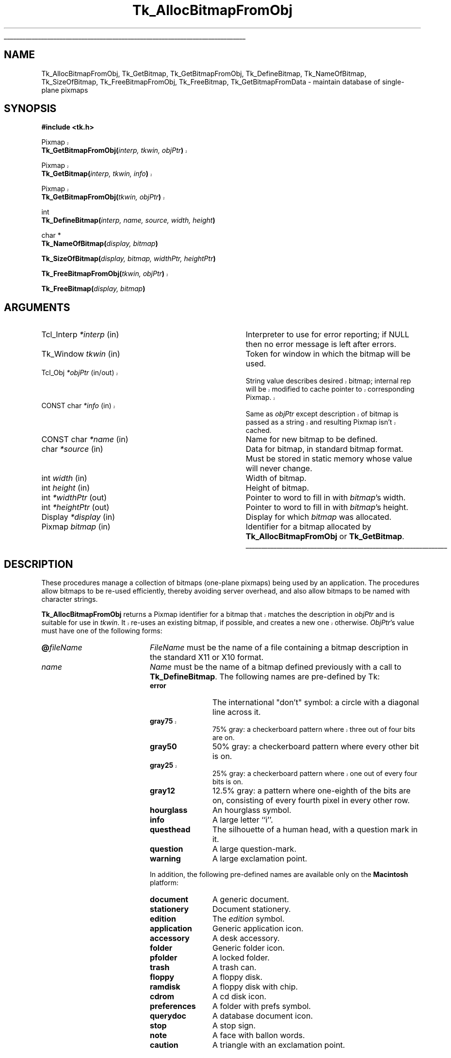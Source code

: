 '\"
'\" Copyright (c) 1990 The Regents of the University of California.
'\" Copyright (c) 1994-1998 Sun Microsystems, Inc.
'\"
'\" See the file "license.terms" for information on usage and redistribution
'\" of this file, and for a DISCLAIMER OF ALL WARRANTIES.
'\" 
'\" RCS: @(#) $Id: GetBitmap.3,v 1.3 1999/04/16 01:51:08 stanton Exp $
'\" 
'\" The definitions below are for supplemental macros used in Tcl/Tk
'\" manual entries.
'\"
'\" .AP type name in/out ?indent?
'\"	Start paragraph describing an argument to a library procedure.
'\"	type is type of argument (int, etc.), in/out is either "in", "out",
'\"	or "in/out" to describe whether procedure reads or modifies arg,
'\"	and indent is equivalent to second arg of .IP (shouldn't ever be
'\"	needed;  use .AS below instead)
'\"
'\" .AS ?type? ?name?
'\"	Give maximum sizes of arguments for setting tab stops.  Type and
'\"	name are examples of largest possible arguments that will be passed
'\"	to .AP later.  If args are omitted, default tab stops are used.
'\"
'\" .BS
'\"	Start box enclosure.  From here until next .BE, everything will be
'\"	enclosed in one large box.
'\"
'\" .BE
'\"	End of box enclosure.
'\"
'\" .CS
'\"	Begin code excerpt.
'\"
'\" .CE
'\"	End code excerpt.
'\"
'\" .VS ?version? ?br?
'\"	Begin vertical sidebar, for use in marking newly-changed parts
'\"	of man pages.  The first argument is ignored and used for recording
'\"	the version when the .VS was added, so that the sidebars can be
'\"	found and removed when they reach a certain age.  If another argument
'\"	is present, then a line break is forced before starting the sidebar.
'\"
'\" .VE
'\"	End of vertical sidebar.
'\"
'\" .DS
'\"	Begin an indented unfilled display.
'\"
'\" .DE
'\"	End of indented unfilled display.
'\"
'\" .SO
'\"	Start of list of standard options for a Tk widget.  The
'\"	options follow on successive lines, in four columns separated
'\"	by tabs.
'\"
'\" .SE
'\"	End of list of standard options for a Tk widget.
'\"
'\" .OP cmdName dbName dbClass
'\"	Start of description of a specific option.  cmdName gives the
'\"	option's name as specified in the class command, dbName gives
'\"	the option's name in the option database, and dbClass gives
'\"	the option's class in the option database.
'\"
'\" .UL arg1 arg2
'\"	Print arg1 underlined, then print arg2 normally.
'\"
'\" RCS: @(#) $Id: man.macros,v 1.3 1999/04/16 00:46:35 stanton Exp $
'\"
'\"	# Set up traps and other miscellaneous stuff for Tcl/Tk man pages.
.if t .wh -1.3i ^B
.nr ^l \n(.l
.ad b
'\"	# Start an argument description
.de AP
.ie !"\\$4"" .TP \\$4
.el \{\
.   ie !"\\$2"" .TP \\n()Cu
.   el          .TP 15
.\}
.ta \\n()Au \\n()Bu
.ie !"\\$3"" \{\
\&\\$1	\\fI\\$2\\fP	(\\$3)
.\".b
.\}
.el \{\
.br
.ie !"\\$2"" \{\
\&\\$1	\\fI\\$2\\fP
.\}
.el \{\
\&\\fI\\$1\\fP
.\}
.\}
..
'\"	# define tabbing values for .AP
.de AS
.nr )A 10n
.if !"\\$1"" .nr )A \\w'\\$1'u+3n
.nr )B \\n()Au+15n
.\"
.if !"\\$2"" .nr )B \\w'\\$2'u+\\n()Au+3n
.nr )C \\n()Bu+\\w'(in/out)'u+2n
..
.AS Tcl_Interp Tcl_CreateInterp in/out
'\"	# BS - start boxed text
'\"	# ^y = starting y location
'\"	# ^b = 1
.de BS
.br
.mk ^y
.nr ^b 1u
.if n .nf
.if n .ti 0
.if n \l'\\n(.lu\(ul'
.if n .fi
..
'\"	# BE - end boxed text (draw box now)
.de BE
.nf
.ti 0
.mk ^t
.ie n \l'\\n(^lu\(ul'
.el \{\
.\"	Draw four-sided box normally, but don't draw top of
.\"	box if the box started on an earlier page.
.ie !\\n(^b-1 \{\
\h'-1.5n'\L'|\\n(^yu-1v'\l'\\n(^lu+3n\(ul'\L'\\n(^tu+1v-\\n(^yu'\l'|0u-1.5n\(ul'
.\}
.el \}\
\h'-1.5n'\L'|\\n(^yu-1v'\h'\\n(^lu+3n'\L'\\n(^tu+1v-\\n(^yu'\l'|0u-1.5n\(ul'
.\}
.\}
.fi
.br
.nr ^b 0
..
'\"	# VS - start vertical sidebar
'\"	# ^Y = starting y location
'\"	# ^v = 1 (for troff;  for nroff this doesn't matter)
.de VS
.if !"\\$2"" .br
.mk ^Y
.ie n 'mc \s12\(br\s0
.el .nr ^v 1u
..
'\"	# VE - end of vertical sidebar
.de VE
.ie n 'mc
.el \{\
.ev 2
.nf
.ti 0
.mk ^t
\h'|\\n(^lu+3n'\L'|\\n(^Yu-1v\(bv'\v'\\n(^tu+1v-\\n(^Yu'\h'-|\\n(^lu+3n'
.sp -1
.fi
.ev
.\}
.nr ^v 0
..
'\"	# Special macro to handle page bottom:  finish off current
'\"	# box/sidebar if in box/sidebar mode, then invoked standard
'\"	# page bottom macro.
.de ^B
.ev 2
'ti 0
'nf
.mk ^t
.if \\n(^b \{\
.\"	Draw three-sided box if this is the box's first page,
.\"	draw two sides but no top otherwise.
.ie !\\n(^b-1 \h'-1.5n'\L'|\\n(^yu-1v'\l'\\n(^lu+3n\(ul'\L'\\n(^tu+1v-\\n(^yu'\h'|0u'\c
.el \h'-1.5n'\L'|\\n(^yu-1v'\h'\\n(^lu+3n'\L'\\n(^tu+1v-\\n(^yu'\h'|0u'\c
.\}
.if \\n(^v \{\
.nr ^x \\n(^tu+1v-\\n(^Yu
\kx\h'-\\nxu'\h'|\\n(^lu+3n'\ky\L'-\\n(^xu'\v'\\n(^xu'\h'|0u'\c
.\}
.bp
'fi
.ev
.if \\n(^b \{\
.mk ^y
.nr ^b 2
.\}
.if \\n(^v \{\
.mk ^Y
.\}
..
'\"	# DS - begin display
.de DS
.RS
.nf
.sp
..
'\"	# DE - end display
.de DE
.fi
.RE
.sp
..
'\"	# SO - start of list of standard options
.de SO
.SH "STANDARD OPTIONS"
.LP
.nf
.ta 4c 8c 12c
.ft B
..
'\"	# SE - end of list of standard options
.de SE
.fi
.ft R
.LP
See the \\fBoptions\\fR manual entry for details on the standard options.
..
'\"	# OP - start of full description for a single option
.de OP
.LP
.nf
.ta 4c
Command-Line Name:	\\fB\\$1\\fR
Database Name:	\\fB\\$2\\fR
Database Class:	\\fB\\$3\\fR
.fi
.IP
..
'\"	# CS - begin code excerpt
.de CS
.RS
.nf
.ta .25i .5i .75i 1i
..
'\"	# CE - end code excerpt
.de CE
.fi
.RE
..
.de UL
\\$1\l'|0\(ul'\\$2
..
.TH Tk_AllocBitmapFromObj 3 8.1 Tk "Tk Library Procedures"
.BS
.SH NAME
Tk_AllocBitmapFromObj, Tk_GetBitmap, Tk_GetBitmapFromObj, Tk_DefineBitmap, Tk_NameOfBitmap, Tk_SizeOfBitmap, Tk_FreeBitmapFromObj, Tk_FreeBitmap, Tk_GetBitmapFromData \- maintain database of single-plane pixmaps
.SH SYNOPSIS
.nf
\fB#include <tk.h>\fR
.sp
.VS 8.1
Pixmap
\fBTk_GetBitmapFromObj(\fIinterp, tkwin, objPtr\fB)\fR
.sp
Pixmap
\fBTk_GetBitmap(\fIinterp, tkwin, info\fB)\fR
.sp
Pixmap
\fBTk_GetBitmapFromObj(\fItkwin, objPtr\fB)\fR
.VE
.sp
int
\fBTk_DefineBitmap(\fIinterp, name, source, width, height\fB)\fR
.sp
char *
\fBTk_NameOfBitmap(\fIdisplay, bitmap\fB)\fR
.sp
\fBTk_SizeOfBitmap(\fIdisplay, bitmap, widthPtr, heightPtr\fB)\fR
.sp
.VS 8.1
\fBTk_FreeBitmapFromObj(\fItkwin, objPtr\fB)\fR
.VE
.sp
\fBTk_FreeBitmap(\fIdisplay, bitmap\fB)\fR
.SH ARGUMENTS
.AS "unsigned long" *pixelPtr
.AP Tcl_Interp *interp in
Interpreter to use for error reporting; if NULL then no error message
is left after errors.
.AP Tk_Window tkwin in
Token for window in which the bitmap will be used.
.VS 8.1 br
.AP Tcl_Obj *objPtr in/out
String value describes desired bitmap; internal rep will be
modified to cache pointer to corresponding Pixmap.
.AP "CONST char" *info in
Same as \fIobjPtr\fR except description of bitmap is passed as a string and
resulting Pixmap isn't cached.
.VE
.AP "CONST char" *name in
Name for new bitmap to be defined.
.AP char *source in
Data for bitmap, in standard bitmap format.
Must be stored in static memory whose value will never change.
.AP "int" width in
Width of bitmap.
.AP "int" height in
Height of bitmap.
.AP "int" *widthPtr out
Pointer to word to fill in with \fIbitmap\fR's width.
.AP "int" *heightPtr out
Pointer to word to fill in with \fIbitmap\fR's height.
.AP Display *display in
Display for which \fIbitmap\fR was allocated.
.AP Pixmap bitmap in
Identifier for a bitmap allocated by \fBTk_AllocBitmapFromObj\fR or
\fBTk_GetBitmap\fR.
.BE

.SH DESCRIPTION
.PP
These procedures manage a collection of bitmaps (one-plane pixmaps)
being used by an application.  The procedures allow bitmaps to be
re-used efficiently, thereby avoiding server overhead, and also
allow bitmaps to be named with character strings.
.PP
.VS 8.1
\fBTk_AllocBitmapFromObj\fR returns a Pixmap identifier for a bitmap
that matches the description in \fIobjPtr\fR and is suitable for use
in \fItkwin\fR.  It re-uses an existing bitmap, if possible, and
creates a new one otherwise.  \fIObjPtr\fR's value must have one
of the following forms:
.VE
.TP 20
\fB@\fIfileName\fR
\fIFileName\fR must be the name of a file containing a bitmap
description in the standard X11 or X10 format.
.TP 20
\fIname\fR
\fIName\fR must be the name of a bitmap defined previously with
a call to \fBTk_DefineBitmap\fR.  The following names are pre-defined
by Tk:
.RS
.TP 12
\fBerror\fR
The international "don't" symbol:  a circle with a diagonal line
across it.
.VS "" br
.TP 12
\fBgray75\fR
75% gray: a checkerboard pattern where three out of four bits are on.
.VE
.TP 12
\fBgray50\fR
50% gray: a checkerboard pattern where every other bit is on.
.VS "" br
.TP 12
\fBgray25\fR
25% gray: a checkerboard pattern where one out of every four bits is on.
.VE
.TP 12
\fBgray12\fR
12.5% gray: a pattern where one-eighth of the bits are on, consisting of
every fourth pixel in every other row.
.TP 12
\fBhourglass\fR
An hourglass symbol.
.TP 12
\fBinfo\fR
A large letter ``i''.
.TP 12
\fBquesthead\fR
The silhouette of a human head, with a question mark in it.
.TP 12
\fBquestion\fR
A large question-mark.
.TP 12
\fBwarning\fR
A large exclamation point.
.PP
In addition, the following pre-defined names are available only on the
\fBMacintosh\fR platform:
.TP 12
\fBdocument\fR
A generic document.
.TP 12
\fBstationery\fR
Document stationery.
.TP 12
\fBedition\fR
The \fIedition\fR symbol.
.TP 12
\fBapplication\fR
Generic application icon.
.TP 12
\fBaccessory\fR
A desk accessory.
.TP 12
\fBfolder\fR
Generic folder icon.
.TP 12
\fBpfolder\fR
A locked folder.
.TP 12
\fBtrash\fR
A trash can.
.TP 12
\fBfloppy\fR
A floppy disk.
.TP 12
\fBramdisk\fR
A floppy disk with chip.
.TP 12
\fBcdrom\fR
A cd disk icon.
.TP 12
\fBpreferences\fR
A folder with prefs symbol.
.TP 12
\fBquerydoc\fR
A database document icon.
.TP 12
\fBstop\fR
A stop sign.
.TP 12
\fBnote\fR
A face with ballon words.
.TP 12
\fBcaution\fR
A triangle with an exclamation point.
.RE
.LP
.VS 8.1
Under normal conditions, \fBTk_AllocBitmapFromObj\fR
returns an identifier for the requested bitmap.  If an error
occurs in creating the bitmap, such as when \fIobjPtr\fR refers
to a non-existent file, then \fBNone\fR is returned and an error
message is left in \fIinterp\fR's result if \fIinterp\fR isn't
NULL. \fBTk_AllocBitmapFromObj\fR caches information about the return
value in \fIobjPtr\fR, which speeds up future calls to procedures
such as \fBTk_AllocBitmapFromObj\fR and \fBTk_GetBitmapFromObj\fR.
.PP
\fBTk_GetBitmap\fR is identical to \fBTk_AllocBitmapFromObj\fR except
that the description of the bitmap is specified with a string instead
of an object.  This prevents \fBTk_GetBitmap\fR from caching the
return value, so \fBTk_GetBitmap\fR is less efficient than
\fBTk_AllocBitmapFromObj\fR.
.PP
\fBTk_GetBitmapFromObj\fR returns the token for an existing bitmap, given
the window and description used to create the bitmap.
\fBTk_GetBitmapFromObj\fR doesn't actually create the bitmap; the bitmap
must already have been created with a previous call to
\fBTk_AllocBitmapFromObj\fR or \fBTk_GetBitmap\fR.  The return
value is cached in \fIobjPtr\fR, which speeds up
future calls to \fBTk_GetBitmapFromObj\fR with the same \fIobjPtr\fR
and \fItkwin\fR.
.VE
.PP
\fBTk_DefineBitmap\fR associates a name with
in-memory bitmap data so that the name can be used in later
calls to \fBTk_AllocBitmapFromObj\fR or \fBTk_GetBitmap\fR.  The \fInameId\fR
argument gives a name for the bitmap;  it must not previously
have been used in a call to \fBTk_DefineBitmap\fR.
The arguments \fIsource\fR, \fIwidth\fR, and \fIheight\fR
describe the bitmap.
\fBTk_DefineBitmap\fR normally returns TCL_OK;  if an error occurs
(e.g. a bitmap named \fInameId\fR has already been defined) then
TCL_ERROR is returned and an error message is left in
\fIinterp->result\fR.
Note:  \fBTk_DefineBitmap\fR expects the memory pointed to by
\fIsource\fR to be static:  \fBTk_DefineBitmap\fR doesn't make
a private copy of this memory, but uses the bytes pointed to
by \fIsource\fR later in calls to \fBTk_AllocBitmapFromObj\fR or
\fBTk_GetBitmap\fR.
.PP
Typically \fBTk_DefineBitmap\fR is used by \fB#include\fR-ing a
bitmap file directly into a C program and then referencing
the variables defined by the file.
For example, suppose there exists a file \fBstip.bitmap\fR,
which was created by the \fBbitmap\fR program and contains
a stipple pattern.
The following code uses \fBTk_DefineBitmap\fR to define a
new bitmap named \fBfoo\fR:
.VS
.CS
Pixmap bitmap;
#include "stip.bitmap"
Tk_DefineBitmap(interp, "foo", stip_bits,
	stip_width, stip_height);
\&...
bitmap = Tk_GetBitmap(interp, tkwin, "foo");
.CE
.VE
This code causes the bitmap file to be read
at compile-time and incorporates the bitmap information into
the program's executable image.  The same bitmap file could be
read at run-time using \fBTk_GetBitmap\fR:
.VS
.CS
Pixmap bitmap;
bitmap = Tk_GetBitmap(interp, tkwin, "@stip.bitmap");
.CE
.VE
The second form is a bit more flexible (the file could be modified
after the program has been compiled, or a different string could be
provided to read a different file), but it is a little slower and
requires the bitmap file to exist separately from the program.
.PP
Tk maintains a database of all the bitmaps that are currently in use.
Whenever possible, it will return an existing bitmap rather
than creating a new one.
When a bitmap is no longer used, Tk will release it automatically.
This approach can substantially reduce server overhead, so
\fBTk_AllocBitmapFromObj\fR and \fBTk_GetBitmap\fR should generally
be used in preference to Xlib procedures like \fBXReadBitmapFile\fR.
.PP
The bitmaps returned by \fBTk_AllocBitmapFromObj\fR and \fBTk_GetBitmap\fR
are shared, so callers should never modify them.
If a bitmap must be modified dynamically, then it should be
created by calling Xlib procedures such as \fBXReadBitmapFile\fR
or \fBXCreatePixmap\fR directly.
.PP
The procedure \fBTk_NameOfBitmap\fR is roughly the inverse of
\fBTk_GetBitmap\fR.
Given an X Pixmap argument, it returns the textual description that was
passed to \fBTk_GetBitmap\fR when the bitmap was created.
\fIBitmap\fR must have been the return value from a previous
call to \fBTk_AllocBitmapFromObj\fR or \fBTk_GetBitmap\fR.
.PP
\fBTk_SizeOfBitmap\fR returns the dimensions of its \fIbitmap\fR
argument in the words pointed to by the \fIwidthPtr\fR and
\fIheightPtr\fR arguments.  As with \fBTk_NameOfBitmap\fR,
\fIbitmap\fR must have been created by \fBTk_AllocBitmapFromObj\fR or
\fBTk_GetBitmap\fR.
.PP
.VS 8.1
When a bitmap is no longer needed, \fBTk_FreeBitmapFromObj\fR or
\fBTk_FreeBitmap\fR should be called to release it.
For \fBTk_FreeBitmapFromObj\fR the bitmap to release is specified
with the same information used to create it; for
\fBTk_FreeBitmap\fR the bitmap to release is specified
with its Pixmap token.
There should be exactly one call to \fBTk_FreeBitmapFromObj\fR
or \fBTk_FreeBitmap\fR for each call to \fBTk_AllocBitmapFromObj\fR or
\fBTk_GetBitmap\fR.
.VE

.SH BUGS
In determining whether an existing bitmap can be used to satisfy
a new request, \fBTk_AllocBitmapFromObj\fR and \fBTk_GetBitmap\fR
consider only the immediate value of the string description.  For
example, when a file name is passed to \fBTk_GetBitmap\fR,
\fBTk_GetBitmap\fR will assume it is safe to re-use an existing
bitmap created from the same file name:  it will not check to
see whether the file itself has changed, or whether the current
directory has changed, thereby causing the name to refer to
a different file.

.SH KEYWORDS
bitmap, pixmap
